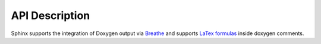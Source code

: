 API Description
========================================================
.. _api_description:

Sphinx supports the integration of Doxygen output via `Breathe`_ and supports `LaTex formulas`_ inside doxygen comments.

.. autodoxygenfile:: MathHelper.h
   :project: myproject

.. _Breathe: https://breathe.readthedocs.io/en/latest/
.. _LaTex formulas: https://breathe.readthedocs.io/en/latest/latexmath.html